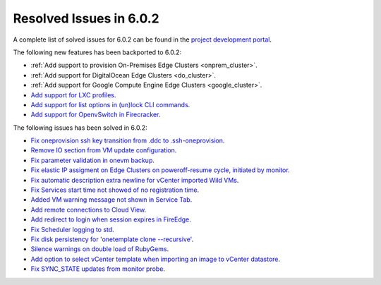 .. _resolved_issues_602:

Resolved Issues in 6.0.2
--------------------------------------------------------------------------------

A complete list of solved issues for 6.0.2 can be found in the `project development portal <https://github.com/OpenNebula/one/milestone/49?closed=1>`__.

The following new features has been backported to 6.0.2:

- :ref:`Add support to provision On-Premises Edge Clusters <onprem_cluster>`.
- :ref:`Add support for DigitalOcean Edge Clusters <do_cluster>`.
- :ref:`Add support for Google Compute Engine Edge Clusters <google_cluster>`.
- `Add support for LXC profiles <https://github.com/OpenNebula/one/issues/5333>`__.
- `Add support for list options in (un)lock CLI commands <https://github.com/OpenNebula/one/issues/5364>`__.
- `Add support for OpenvSwitch in Firecracker <https://github.com/OpenNebula/one/issues/5362>`__.

The following issues has been solved in 6.0.2:

- `Fix oneprovision ssh key transition from .ddc to .ssh-oneprovision <https://github.com/OpenNebula/one/issues/5331>`__.
- `Remove IO section from VM update configuration <https://github.com/OpenNebula/one/issues/5344>`__.
- `Fix parameter validation in onevm backup <https://github.com/OpenNebula/one/issues/5349>`__.
- `Fix elastic IP assigment on Edge Clusters on poweroff-resume cycle, initiated by monitor <https://github.com/OpenNebula/one/issues/5345>`__.
- `Fix automatic description extra newline for vCenter imported Wild VMs <https://github.com/OpenNebula/one/issues/5366>`__.
- `Fix Services start time not showed of no registration time <https://github.com/OpenNebula/one/issues/5340>`__.
- `Added VM warning message not shown in Service Tab <https://github.com/OpenNebula/one/issues/5371>`__.
- `Add remote connections to Cloud View <https://github.com/OpenNebula/one/issues/5363>`__.
- `Add redirect to login when session expires in FireEdge <https://github.com/OpenNebula/one/issues/5380>`__.
- `Fix Scheduler logging to std <https://github.com/OpenNebula/one/issues/4359>`__.
- `Fix disk persistency for 'onetemplate clone --recursive'  <https://github.com/OpenNebula/one/issues/5386>`__.
- `Silence warnings on double load of RubyGems <https://github.com/OpenNebula/one/issues/5379>`__.
- `Add option to select vCenter template when importing an image to vCenter datastore <https://github.com/OpenNebula/one/issues/5389>`__.
- `Fix SYNC_STATE updates from monitor probe <https://github.com/OpenNebula/one/issues/5394>`__.
